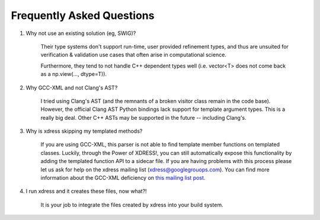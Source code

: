 ==========================
Frequently Asked Questions
==========================
1. Why not use an existing solution (eg, SWIG)?

    Their type systems don't support run-time, user provided refinement types,
    and thus are unsuited for verification & validation use cases that often
    arise in computational science.

    Furthermore, they tend to not handle C++ dependent types well (i.e. vector<T>
    does not come back as a np.view(..., dtype=T)).

2. Why GCC-XML and not Clang's AST?

    I tried using Clang's AST (and the remnants of a broken visitor class remain
    in the code base).  However, the official Clang AST Python bindings lack
    support for template argument types.  This is a really big deal. Other C++ ASTs
    may be supported in the future -- including Clang's.

3. Why is xdress skipping my templated methods?

    If you are using GCC-XML, this parser is not able to find template member 
    functions on templated classes.  Luckily, through the Power of XDRESS!,
    you can still automatically expose this functionality by adding the templated
    function API to a sidecar file.  If you are having problems with this process
    please let us ask for help on the xdress mailing list (xdress@googlegrouops.com).
    You can find more information about the GCC-XML deficiency on `this mailing 
    list post. <http://public.kitware.com/pipermail/gccxml/2008-August/001178.html>`_

4. I run xdress and it creates these files, now what?!

    It is your job to integrate the files created by xdress into your build system.


